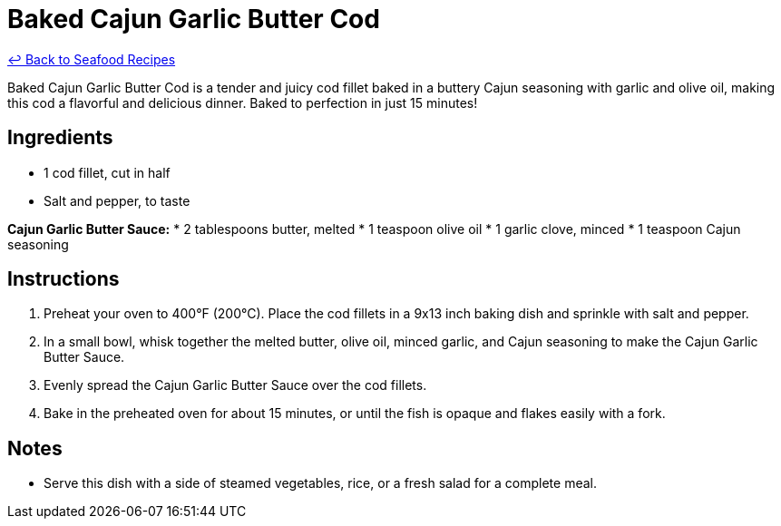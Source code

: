 = Baked Cajun Garlic Butter Cod

link:./README.md[&larrhk; Back to Seafood Recipes]

Baked Cajun Garlic Butter Cod is a tender and juicy cod fillet baked in a buttery Cajun seasoning with garlic and olive oil, making this cod a flavorful and delicious dinner. Baked to perfection in just 15 minutes!

== Ingredients
* 1 cod fillet, cut in half
* Salt and pepper, to taste

*Cajun Garlic Butter Sauce:*
* 2 tablespoons butter, melted
* 1 teaspoon olive oil
* 1 garlic clove, minced
* 1 teaspoon Cajun seasoning

== Instructions
. Preheat your oven to 400°F (200°C). Place the cod fillets in a 9x13 inch baking dish and sprinkle with salt and pepper.
. In a small bowl, whisk together the melted butter, olive oil, minced garlic, and Cajun seasoning to make the Cajun Garlic Butter Sauce.
. Evenly spread the Cajun Garlic Butter Sauce over the cod fillets.
. Bake in the preheated oven for about 15 minutes, or until the fish is opaque and flakes easily with a fork.

== Notes
* Serve this dish with a side of steamed vegetables, rice, or a fresh salad for a complete meal.
